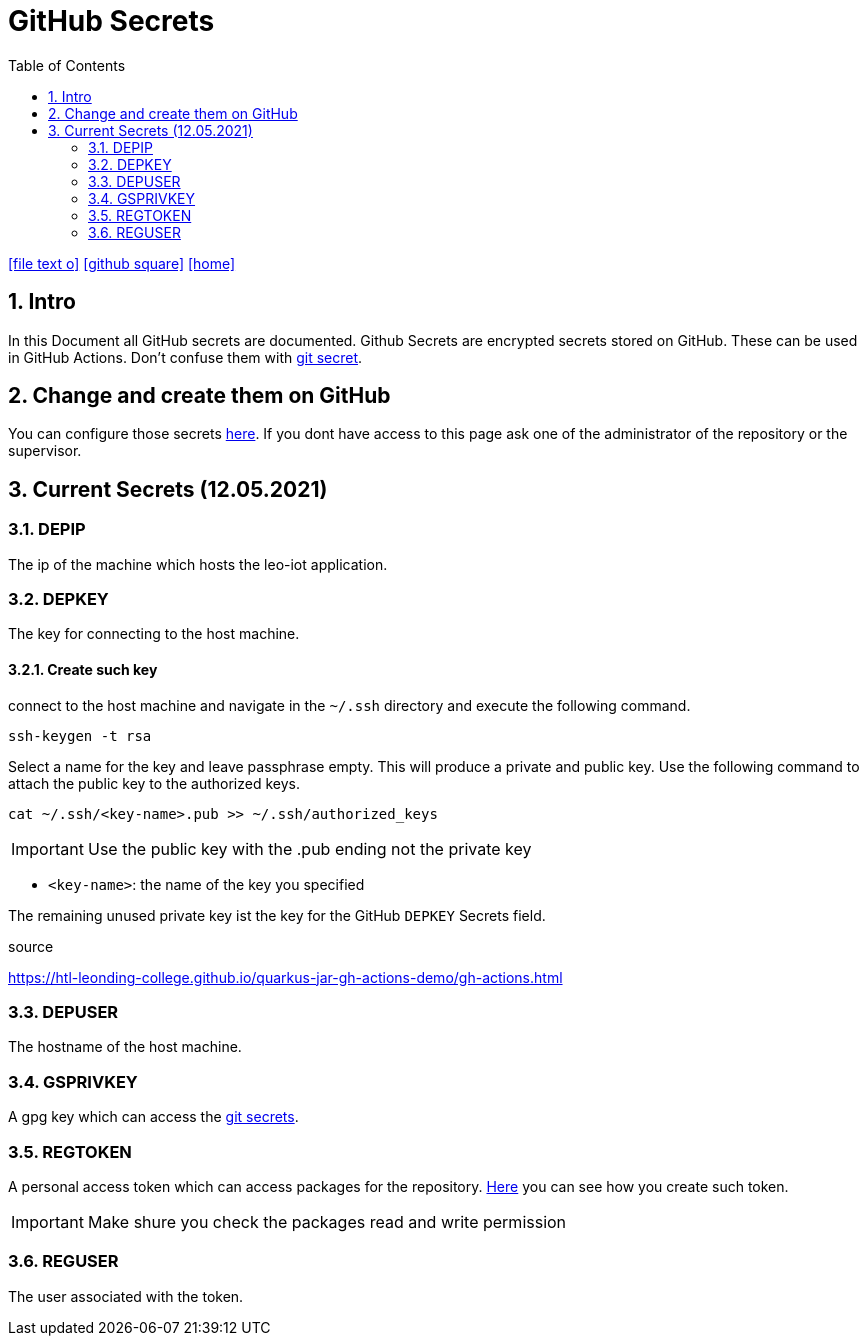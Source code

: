= GitHub Secrets
ifndef::imagesdir[:imagesdir: images]
//:toc-placement!:  // prevents the generation of the doc at this position, so it can be printed afterwards
:sourcedir: ../src/main/java
:icons: font
:sectnums:    // Nummerierung der Überschriften / section numbering
:toc: left

//Need this blank line after ifdef, don't know why...
ifdef::backend-html5[]

// https://fontawesome.com/v4.7.0/icons/
icon:file-text-o[link=https://raw.githubusercontent.com/htl-leonding-college/asciidoctor-docker-template/master/asciidocs/{docname}.adoc]
icon:github-square[link=https://github.com/htl-leonding-college/asciidoctor-docker-template]
icon:home[link=https://htl-leonding.github.io/]
endif::backend-html5[]

== Intro

In this Document all GitHub secrets are documented. Github Secrets are encrypted secrets stored on GitHub. These can be used in GitHub Actions. Don't confuse them with link:https://htl-leonding-project.github.io/leo-iot/git-secret[git secret].

== Change and create them on GitHub

You can configure those secrets link:https://github.com/htl-leonding-project/leo-iot/settings/secrets/actions[here]. If you dont have access to this page ask one of the administrator of the repository or the supervisor.

== Current Secrets (12.05.2021)

=== DEPIP

The ip of the machine which hosts the leo-iot application.

=== DEPKEY

The key for connecting to the host machine.

==== Create such key

connect to the host machine and navigate in the `~/.ssh` directory and execute the following command.

[source, bash]
----
ssh-keygen -t rsa
----

Select a name for the key and leave passphrase empty. This will produce a private and public key. Use the following command to attach the public key to the authorized keys.

[source, bash]
----
cat ~/.ssh/<key-name>.pub >> ~/.ssh/authorized_keys
----

IMPORTANT: Use the public key with the .pub ending not the private key

* `<key-name>`: the name of the key you specified

The remaining unused private key ist the key for the GitHub `DEPKEY` Secrets field.

.source
https://htl-leonding-college.github.io/quarkus-jar-gh-actions-demo/gh-actions.html

=== DEPUSER

The hostname of the host machine.

=== GSPRIVKEY

A gpg key which can access the link:git-secret[git secrets].

=== REGTOKEN

A personal access token which can access packages for the repository. link:https://docs.github.com/en/github/authenticating-to-github/creating-a-personal-access-token[Here] you can see how you create such token.

IMPORTANT: Make shure you check the packages read and write permission

=== REGUSER

The user associated with the token.
